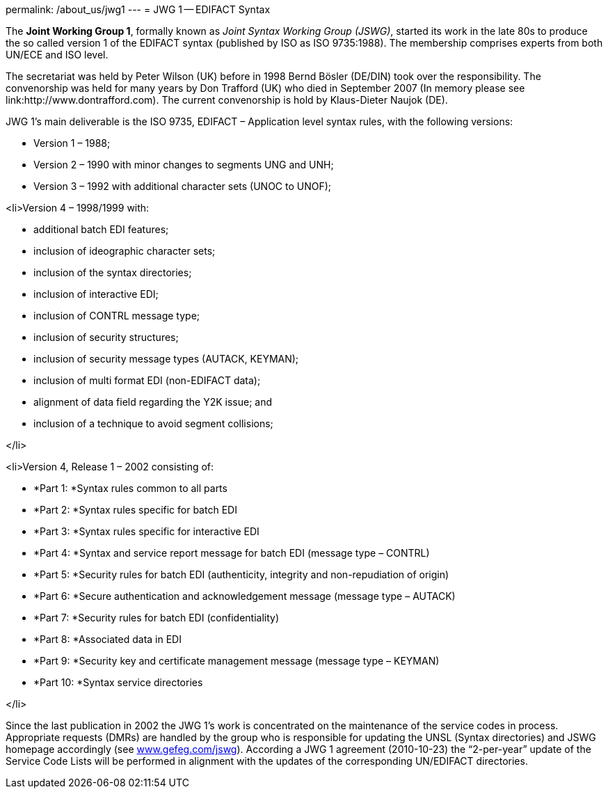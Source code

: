 permalink: /about_us/jwg1
---
= JWG 1 -- EDIFACT Syntax

The *Joint Working Group 1*, formally known as _Joint Syntax Working Group (JSWG)_, started its work in the late 80s to produce the so called version 1 of the EDIFACT syntax (published by ISO as ISO 9735:1988). The membership comprises experts from both UN/ECE and ISO level.

The secretariat was held by Peter Wilson (UK) before in 1998 Bernd Bösler (DE/DIN) took over the responsibility. The convenorship was held for many years by Don Trafford (UK) who died in September 2007 (In memory please see link:http://www.dontrafford.com). The current convenorship is hold by Klaus-Dieter Naujok (DE).

JWG 1's main deliverable is the ISO 9735, EDIFACT – Application level syntax rules, with the following versions:


* Version 1 – 1988;


* Version 2 – 1990 with minor changes to segments UNG and UNH;


* Version 3 – 1992 with additional character sets (UNOC to UNOF);


<li>Version 4 – 1998/1999 with:

* additional batch EDI features;
* inclusion of ideographic character sets;
* inclusion of the syntax directories;
* inclusion of interactive EDI;
* inclusion of CONTRL message type;
* inclusion of security structures;
* inclusion of security message types (AUTACK, KEYMAN);
* inclusion of multi format EDI (non-EDIFACT data);
* alignment of data field regarding the Y2K issue; and
* inclusion of a technique to avoid segment collisions;

</li>


<li>Version 4, Release 1 – 2002 consisting of:

* *Part 1: *Syntax rules common to all parts
* *Part 2: *Syntax rules specific for batch EDI
* *Part 3: *Syntax rules specific for interactive EDI
* *Part 4: *Syntax and service report message for batch EDI (message type – CONTRL)
* *Part 5: *Security rules for batch EDI (authenticity, integrity and non-repudiation of origin)
* *Part 6: *Secure authentication and acknowledgement message (message type – AUTACK)
* *Part 7: *Security rules for batch EDI (confidentiality)
* *Part 8: *Associated data in EDI
* *Part 9: *Security key and certificate management message (message type – KEYMAN)
* *Part 10: *Syntax service directories

</li>

Since the last publication in 2002 the JWG 1's work is concentrated on the maintenance of the service codes in process. Appropriate requests (DMRs) are handled by the group who is responsible for updating the UNSL (Syntax directories) and JSWG homepage accordingly (see link:http://www.gefeg.com/jswg[www.gefeg.com/jswg]). According a JWG 1 agreement (2010-10-23) the “2-per-year” update of the Service Code Lists will be performed in alignment with the updates of the corresponding UN/EDIFACT directories.
